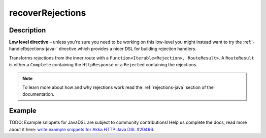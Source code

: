 .. _-recoverRejections-java-:

recoverRejections
=================
Description
-----------

**Low level directive** – unless you're sure you need to be working on this low-level you might instead
want to try the :ref:`-handleRejections-java-` directive which provides a nicer DSL for building rejection handlers.

Transforms rejections from the inner route with a ``Function<Iterable<Rejection>, RouteResult>``.
A ``RouteResult`` is either a ``Complete`` containing the ``HttpResponse`` or a ``Rejected`` containing the
rejections.

.. note::
  To learn more about how and why rejections work read the :ref:`rejections-java` section of the documentation.

Example
-------
TODO: Example snippets for JavaDSL are subject to community contributions! Help us complete the docs, read more about it here: `write example snippets for Akka HTTP Java DSL #20466 <https://github.com/akka/akka/issues/20466>`_.
